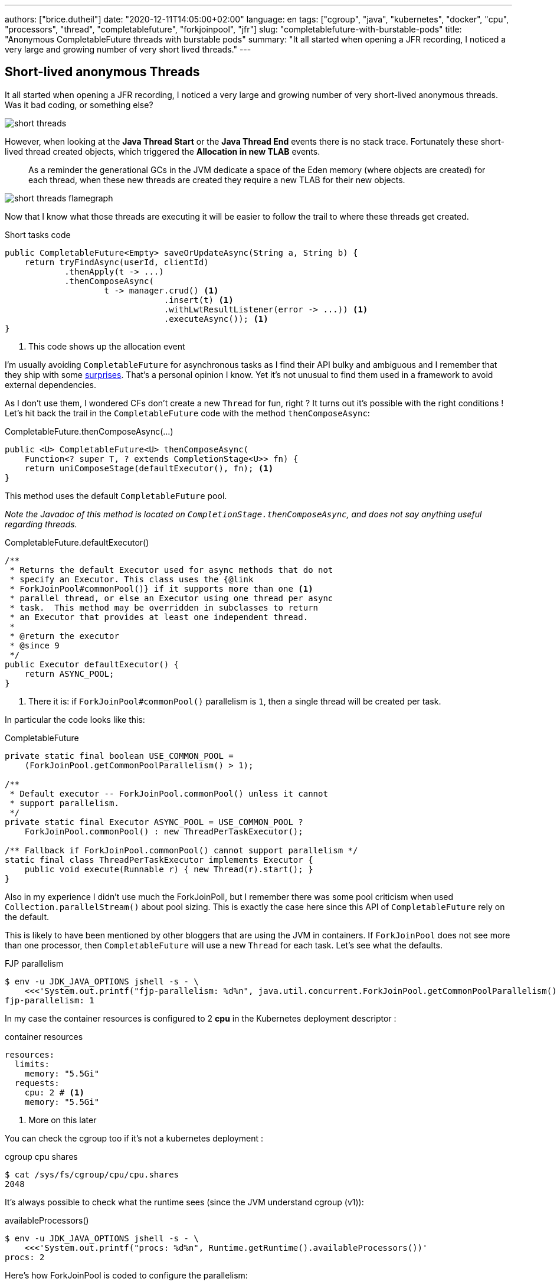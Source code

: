 ---
authors: ["brice.dutheil"]
date: "2020-12-11T14:05:00+02:00"
language: en
tags: ["cgroup", "java", "kubernetes", "docker", "cpu", "processors", "thread", "completablefuture", "forkjoinpool", "jfr"]
slug: "completablefuture-with-burstable-pods"
title: "Anonymous CompletableFuture threads with burstable pods"
summary: "It all started when opening a JFR recording, I noticed a very large and growing number of very short lived threads."
---

== Short-lived anonymous Threads

It all started when opening a JFR recording, I noticed a very large and
growing number of very short-lived anonymous threads. Was it bad coding,
or something else?

image:/assets/cf-fjp-burstable/short-threads.png[]

However, when looking at the *Java Thread Start* or the *Java Thread End* events
there is no stack trace. Fortunately these short-lived thread created objects,
which triggered the *Allocation in new TLAB* events.

> As a reminder the generational GCs in the JVM dedicate a space of the Eden memory
(where objects are created) for each thread, when these new threads are created they
require a new TLAB for their new objects.

image:/assets/cf-fjp-burstable/short-threads-flamegraph.png[]

Now that I know what those threads are executing it will be easier to follow
the trail to where these threads get created.

.Short tasks code
[source,java]
----
public CompletableFuture<Empty> saveOrUpdateAsync(String a, String b) {
    return tryFindAsync(userId, clientId)
            .thenApply(t -> ...)
            .thenComposeAsync(
                    t -> manager.crud() <1>
                                .insert(t) <1>
                                .withLwtResultListener(error -> ...)) <1>
                                .executeAsync()); <1>
}
----
<1> This code shows up the allocation event

I'm usually avoiding `CompletableFuture` for asynchronous tasks as I find their API
bulky and ambiguous and I remember that they ship with some
https://www.nurkiewicz.com/2015/03/completablefuture-cant-be-interrupted.html[surprises].
That's a personal opinion I know. Yet it's not unusual to find
them used in a framework to avoid external dependencies.

As I don't use them, I wondered CFs don’t create a new `Thread` for fun, right ?
It turns out it’s possible with the right conditions ! Let’s hit back the trail
in the `CompletableFuture` code with the method `thenComposeAsync`:

.CompletableFuture.thenComposeAsync(...)
[source,java]
----
public <U> CompletableFuture<U> thenComposeAsync(
    Function<? super T, ? extends CompletionStage<U>> fn) {
    return uniComposeStage(defaultExecutor(), fn); <1>
}
----
This method uses the default `CompletableFuture` pool.

_Note the Javadoc of this method is located on `CompletionStage.thenComposeAsync`,
and does not say anything useful regarding threads._

.CompletableFuture.defaultExecutor()
[source,java]
----
/**
 * Returns the default Executor used for async methods that do not
 * specify an Executor. This class uses the {@link
 * ForkJoinPool#commonPool()} if it supports more than one <1>
 * parallel thread, or else an Executor using one thread per async
 * task.  This method may be overridden in subclasses to return
 * an Executor that provides at least one independent thread.
 *
 * @return the executor
 * @since 9
 */
public Executor defaultExecutor() {
    return ASYNC_POOL;
}
----
<1> There it is: if `ForkJoinPool#commonPool()` parallelism
is `1`, then a single thread will be created per task.

In particular the code looks like this:

.CompletableFuture
[source,java]
----
private static final boolean USE_COMMON_POOL =
    (ForkJoinPool.getCommonPoolParallelism() > 1);

/**
 * Default executor -- ForkJoinPool.commonPool() unless it cannot
 * support parallelism.
 */
private static final Executor ASYNC_POOL = USE_COMMON_POOL ?
    ForkJoinPool.commonPool() : new ThreadPerTaskExecutor();

/** Fallback if ForkJoinPool.commonPool() cannot support parallelism */
static final class ThreadPerTaskExecutor implements Executor {
    public void execute(Runnable r) { new Thread(r).start(); }
}
----

Also in my experience I didn't use much the ForkJoinPoll, but I remember
there was some pool criticism when used `Collection.parallelStream()` about
pool sizing. This is exactly the case here since this API of `CompletableFuture`
rely on the default.

This is likely to have been mentioned by other bloggers that are using the JVM
in containers. If `ForkJoinPool` does not see more than one processor, then
`CompletableFuture` will use a new `Thread` for each task. Let’s see what the
defaults.

.FJP parallelism
[source,shell]
----
$ env -u JDK_JAVA_OPTIONS jshell -s - \
    <<<'System.out.printf("fjp-parallelism: %d%n", java.util.concurrent.ForkJoinPool.getCommonPoolParallelism())'
fjp-parallelism: 1
----

In my case the container resources is configured to 2 *cpu* in the Kubernetes
deployment descriptor :

.container resources
[source,yaml]
----
resources:
  limits:
    memory: "5.5Gi"
  requests:
    cpu: 2 # <1>
    memory: "5.5Gi"
----
<1> More on this later


You can check the cgroup too if it's not a kubernetes deployment :

.cgroup cpu shares
[source,shell]
----
$ cat /sys/fs/cgroup/cpu/cpu.shares
2048
----

It's always possible to check what the runtime sees (since the JVM understand cgroup (v1)):

.availableProcessors()
[source,shell]
----
$ env -u JDK_JAVA_OPTIONS jshell -s - \
    <<<'System.out.printf("procs: %d%n", Runtime.getRuntime().availableProcessors())'
procs: 2
----

Here's how ForkJoinPool is coded to configure the parallelism:

.ForkJoinPool
[source,java]
----
/**
 * Returns the targeted parallelism level of the common pool.
 *
 * @return the targeted parallelism level of the common pool
 * @since 1.8
 */
public static int getCommonPoolParallelism() {
    return COMMON_PARALLELISM;
}

static {
    // ...
    common = AccessController.doPrivileged(new PrivilegedAction<>() {
        public ForkJoinPool run() {
            return new ForkJoinPool((byte)0); }});

    COMMON_PARALLELISM = Math.max(common.mode & SMASK, 1);
}

/**
 * Constructor for common pool using parameters possibly
 * overridden by system properties
 */
private ForkJoinPool(byte forCommonPoolOnly) {
    int parallelism = -1;
    // ...
    try {  // ignore exceptions in accessing/parsing properties
        String pp = System.getProperty
            ("java.util.concurrent.ForkJoinPool.common.parallelism");
        if (pp != null)
            parallelism = Integer.parseInt(pp);
        // ...
    } catch (Exception ignore) {
    }

    // ...
    if (parallelism < 0 && // default 1 less than #cores
        (parallelism = Runtime.getRuntime().availableProcessors() - 1) <= 0) <1>
        parallelism = 1; <1>
    if (parallelism > MAX_CAP)
        parallelism = MAX_CAP;

    // ...

    this.mode = parallelism;
    // ...
}
----
<1> Indeed, FJP subtract one to the reported available processors.

The constructor also initializes a lot of things, in particular the Thread factory,
the pool boundaries, the work queues, etc. Also, we see the few properties
that are looked up to override the defaults.

In particular the parallelism value can be overridden by `java.util.concurrent.ForkJoinPool.common.parallelism`
as stated in the
https://docs.oracle.com/en/java/javase/11/docs/api/java.base/java/util/concurrent/ForkJoinPool.html[javadoc]
and in the constructor code.

Back to the main issue, there are two ways to fix this, either change the code to pass
an executor, or tell default pool what is the system parallelism. Both are options
are not mutually exclusive, and it's always possible that some code that use
the common ForkJoinPool.

.with the system property
[source,shell]
----
$ env JDK_JAVA_OPTIONS="-Djava.util.concurrent.ForkJoinPool.common.parallelism=3" \
    jshell -s - \
    <<<'System.out.printf("fjp-parallelism: %d%n", java.util.concurrent.ForkJoinPool.getCommonPoolParallelism())'
fjp-parallelism: 3
----

I changed this value with care the short task are really short, and they are not too many,
hence the low value of 3. Also, this does work because the containers are not limited in CPU,
so they won't be throttled which would have been very bad for a runtime like the JVM.


== CPU shares and CPU quotas

In Kubernetes, the https://kubernetes.io/docs/concepts/configuration/manage-resources-containers/#how-pods-with-resource-limits-are-run[CPU resources]
have different meaning in the cgroup:

* requests are configured as CPU shares,
* and the limits are configured as CPU Quotas (hence the term milli-cpu or milli-core).

=== CPU shares

When making a pod https://kubernetes.io/docs/tasks/configure-pod-container/quality-service-pod/[burstable]
in Kubernetes, the CPU limit is not set.

.container resources
[source,yaml]
----
resources:
  limits:
    memory: "5.5Gi"
  requests:
    cpu: 2 # <1>
    memory: "5.5Gi"
----
<1> This number means there will be `2048 (2 x 1024)` CPU shares.

.cgroup cpu shares
[source,shell]
----
$ cat /sys/fs/cgroup/cpu/cpu.shares
2048
----

The JVM will use CPU shares when no quota are defined.

Beware when the cpu request is `1`, the cpu shares of the cgroup will be `1024`,
and as it happens the CPU share of a cgroup is also `1024`, in this case the JVM
do not know if a cpu share has been set or not for this cgroup (
https://github.com/openjdk/jdk11u/blob/46f5998ca15355a30b564cf6004cd69a392c44c8/src/hotspot/os/linux/osContainer_linux.cpp#L691-L708[source]),
which means it will not use this value and instead use the number of processors
of the host machine.

=== CPU quotas

Kubernetes set the CPU limit as a CPU quota. CPU quota are used by the
https://www.kernel.org/doc/Documentation/scheduler/sched-bwc.txt[Linux _Completely Fair Scheduler_]
to limit the process usage of a CPU when in a cgroup.

CAUTION: Setting quotas may throttle your process and may result in disastrous
responsiveness. I believe the current best practice is to set the CPU request
to help Kubernetes schedule the pod on the available hardware, but let the
process burst if more CPU is required for a brief time, like during a GC.


The JVM will use the quota in combination of the period (it is not
currently configurable in a Kubernetes deployment descriptor).

.container resources
[source,yaml]
----
resources:
  limits:
    cpu: 3 # <1>
    memory: "5.5Gi"
  requests:
    cpu: 2
    memory: "5.5Gi"
----
<1> `3` means a quota of `300000` or `3 x 100000`, which 3 times the default period (`100ms`),
the docker arguments would then be either `--cpus=3` or `--cpu-quota=300000`

If a CFS quota is in place then it's possible to know their parameters by looking
at the cgroup values. The below values are equivalent to `--cpus=3` or
`--cpu-quota=300000` assuming the period is the default one (`100000`).

.cgroup cfs parameters
[source,shell]
----
$ cat /sys/fs/cgroup/cpu/cpu.cfs_period_us
100000
$ cat /sys/fs/cgroup/cpu/cpu.cfs_quota_us
300000
----

If you are caught with throttled process, then it's possible to
see it via the `cpu.stat` special file.

[source,shell]
----
$ cat /sys/fs/cgroup/cpu/cpu.stat
nr_periods 0
nr_throttled 0
throttled_time 0
----



=== Tell the JVM to prefer CPU shares

If you are adventurous it's possible to tell the JVM to lookup the CPU shares instead
of the CPU quota with `-XX:-PreferContainerQuotaForCPUCount` (it is true by default).

.JVM container option (https://foojay.io/command-line-arguments/openjdk-11/?tab=alloptions[source])
|===

| `-XX:+PreferContainerQuotaForCPUCount`  (`true`)

| Calculate the container CPU availability based on the value of quotas (if set), when
true. Otherwise, use the CPU shares value, provided it is less than quota. _When
cpu share is 1024, the quota will be used as well._

|===

The above is unlikely to be useful in the real world, but who knows.


== End words

Again, containers narrower walls, tricks the JVM to choose inadequate defaults
(or runtime ergonomics) for their workload.
